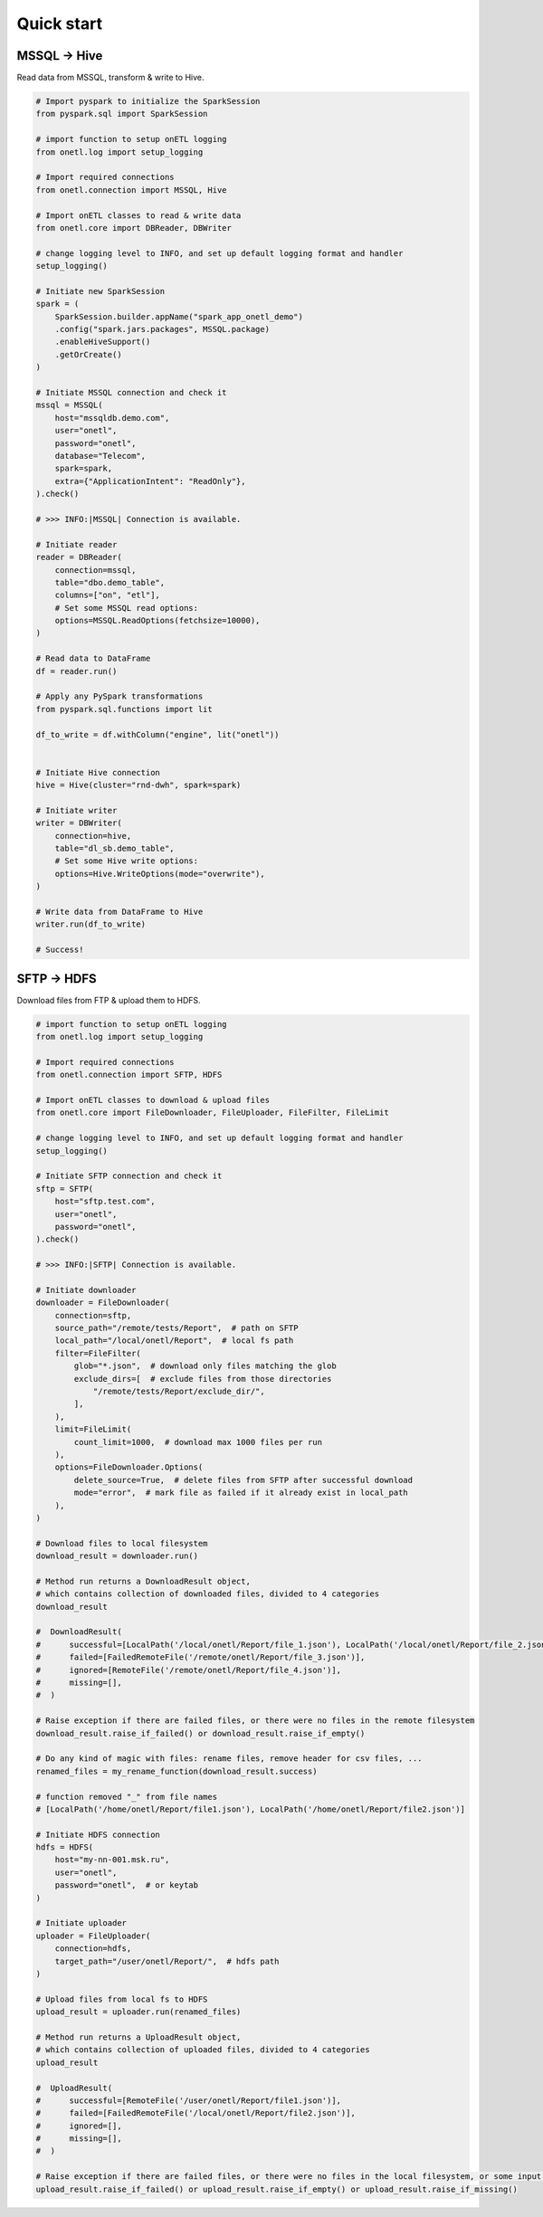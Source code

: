 Quick start
===========

MSSQL → Hive
------------

Read data from MSSQL, transform & write to Hive.

.. code:: python

    # Import pyspark to initialize the SparkSession
    from pyspark.sql import SparkSession

    # import function to setup onETL logging
    from onetl.log import setup_logging

    # Import required connections
    from onetl.connection import MSSQL, Hive

    # Import onETL classes to read & write data
    from onetl.core import DBReader, DBWriter

    # change logging level to INFO, and set up default logging format and handler
    setup_logging()

    # Initiate new SparkSession
    spark = (
        SparkSession.builder.appName("spark_app_onetl_demo")
        .config("spark.jars.packages", MSSQL.package)
        .enableHiveSupport()
        .getOrCreate()
    )

    # Initiate MSSQL connection and check it
    mssql = MSSQL(
        host="mssqldb.demo.com",
        user="onetl",
        password="onetl",
        database="Telecom",
        spark=spark,
        extra={"ApplicationIntent": "ReadOnly"},
    ).check()

    # >>> INFO:|MSSQL| Connection is available.

    # Initiate reader
    reader = DBReader(
        connection=mssql,
        table="dbo.demo_table",
        columns=["on", "etl"],
        # Set some MSSQL read options:
        options=MSSQL.ReadOptions(fetchsize=10000),
    )

    # Read data to DataFrame
    df = reader.run()

    # Apply any PySpark transformations
    from pyspark.sql.functions import lit

    df_to_write = df.withColumn("engine", lit("onetl"))


    # Initiate Hive connection
    hive = Hive(cluster="rnd-dwh", spark=spark)

    # Initiate writer
    writer = DBWriter(
        connection=hive,
        table="dl_sb.demo_table",
        # Set some Hive write options:
        options=Hive.WriteOptions(mode="overwrite"),
    )

    # Write data from DataFrame to Hive
    writer.run(df_to_write)

    # Success!

SFTP → HDFS
-----------

Download files from FTP & upload them to HDFS.

.. code:: python

    # import function to setup onETL logging
    from onetl.log import setup_logging

    # Import required connections
    from onetl.connection import SFTP, HDFS

    # Import onETL classes to download & upload files
    from onetl.core import FileDownloader, FileUploader, FileFilter, FileLimit

    # change logging level to INFO, and set up default logging format and handler
    setup_logging()

    # Initiate SFTP connection and check it
    sftp = SFTP(
        host="sftp.test.com",
        user="onetl",
        password="onetl",
    ).check()

    # >>> INFO:|SFTP| Connection is available.

    # Initiate downloader
    downloader = FileDownloader(
        connection=sftp,
        source_path="/remote/tests/Report",  # path on SFTP
        local_path="/local/onetl/Report",  # local fs path
        filter=FileFilter(
            glob="*.json",  # download only files matching the glob
            exclude_dirs=[  # exclude files from those directories
                "/remote/tests/Report/exclude_dir/",
            ],
        ),
        limit=FileLimit(
            count_limit=1000,  # download max 1000 files per run
        ),
        options=FileDownloader.Options(
            delete_source=True,  # delete files from SFTP after successful download
            mode="error",  # mark file as failed if it already exist in local_path
        ),
    )

    # Download files to local filesystem
    download_result = downloader.run()

    # Method run returns a DownloadResult object,
    # which contains collection of downloaded files, divided to 4 categories
    download_result

    #  DownloadResult(
    #      successful=[LocalPath('/local/onetl/Report/file_1.json'), LocalPath('/local/onetl/Report/file_2.json')],
    #      failed=[FailedRemoteFile('/remote/onetl/Report/file_3.json')],
    #      ignored=[RemoteFile('/remote/onetl/Report/file_4.json')],
    #      missing=[],
    #  )

    # Raise exception if there are failed files, or there were no files in the remote filesystem
    download_result.raise_if_failed() or download_result.raise_if_empty()

    # Do any kind of magic with files: rename files, remove header for csv files, ...
    renamed_files = my_rename_function(download_result.success)

    # function removed "_" from file names
    # [LocalPath('/home/onetl/Report/file1.json'), LocalPath('/home/onetl/Report/file2.json')]

    # Initiate HDFS connection
    hdfs = HDFS(
        host="my-nn-001.msk.ru",
        user="onetl",
        password="onetl",  # or keytab
    )

    # Initiate uploader
    uploader = FileUploader(
        connection=hdfs,
        target_path="/user/onetl/Report/",  # hdfs path
    )

    # Upload files from local fs to HDFS
    upload_result = uploader.run(renamed_files)

    # Method run returns a UploadResult object,
    # which contains collection of uploaded files, divided to 4 categories
    upload_result

    #  UploadResult(
    #      successful=[RemoteFile('/user/onetl/Report/file1.json')],
    #      failed=[FailedRemoteFile('/local/onetl/Report/file2.json')],
    #      ignored=[],
    #      missing=[],
    #  )

    # Raise exception if there are failed files, or there were no files in the local filesystem, or some input file is missing
    upload_result.raise_if_failed() or upload_result.raise_if_empty() or upload_result.raise_if_missing()

